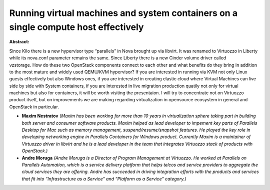 Running virtual machines and system containers on a single compute host effectively
~~~~~~~~~~~~~~~~~~~~~~~~~~~~~~~~~~~~~~~~~~~~~~~~~~~~~~~~~~~~~~~~~~~~~~~~~~~~~~~~~~~

**Abstract:**

Since Kilo there is a new hypervisor type “parallels” in Nova brought up via libvirt. It was renamed to Virtuozzo in Liberty while its nova.conf parameter remains the same. Since Liberty there is a new Cinder volume driver called vzstorage. How do these two OpenStack components connect to each other and what benefits do they bring in addition to the most mature and widely used QEMU/KVM hypervisor? If you are interested in running via KVM not only Linux guests effectively but also Windows ones, if you are interested in creating elastic cloud where Virtual Machines can live side by side with System containers, if you are interested in live migration production quatily not only for virtual machines but also for containers, it will be worth visiting the presentaion. I will try to concentrate not on Virtuozzo product itself, but on improvements we are making regarding virtualization in opensource ecosystem in general and OpenStack in particular.  


* **Maxim Nestratov** *(Maxim has been working for more than 10 years in virtualization sphere taking part in building both server and consumer software products. Maxim helped as lead developer to impement key parts of Parallels Desktop for Mac such as memory management, suspend/resume/snapshot features. He played the key role in developing networking engine in Parallels Containers for Windows product. Currently Maxim is a maintainer of Virtuozzo driver in libvirt and he is a lead developer in the team that integrates Virtuozzo stack of products with OpenStack.)*

* **Andre Moruga** *(Andre Moruga is a Director of Program Management at Virtuozzo. He worked at Parallels on Parallels Automation, which is a service delivery platform that helps telcos and service providers to aggregate the cloud services they are offering. Andre has succeeded in driving integration efforts with the products and services that fit into “Infrastructure as a Service” and “Platform as a Service” category.)*
